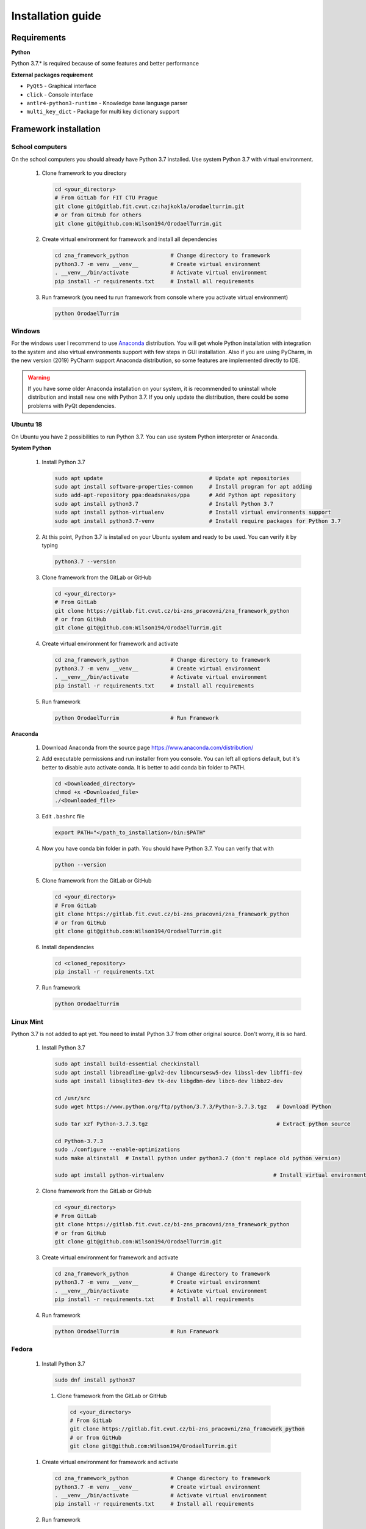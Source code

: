 Installation guide
========================

Requirements
-----------------------

**Python**

Python 3.7.* is required because of some features and better performance


**External packages requirement**


* ``PyQt5`` - Graphical interface
* ``click`` - Console interface
* ``antlr4-python3-runtime`` - Knowledge base language parser
* ``multi_key_dict`` - Package for multi key dictionary support


Framework installation
-------------------------


School computers
~~~~~~~~~~~~~~~~~~~~

On the school computers you should already have Python 3.7 installed. Use system Python 3.7 with virtual
environment.

 #. Clone framework to you directory

    .. code-block:: bash

        cd <your_directory>
        # From GitLab for FIT CTU Prague
        git clone git@gitlab.fit.cvut.cz:hajkokla/orodaelturrim.git
        # or from GitHub for others
        git clone git@github.com:Wilson194/OrodaelTurrim.git

 #. Create virtual environment for framework and install all dependencies

    .. code-block:: bash

        cd zna_framework_python             # Change directory to framework
        python3.7 -m venv __venv__          # Create virtual environment
        . __venv__/bin/activate             # Activate virtual environment
        pip install -r requirements.txt     # Install all requirements

 #. Run framework (you need tu run framework from console where you activate virtual environment)

    .. code-block:: bash

        python OrodaelTurrim

Windows
~~~~~~~~~

For the windows user I recommend to use Anaconda_ distribution. You will get whole Python installation with integration
to the system and also virtual environments support with few steps in GUI installation. Also if you are using
PyCharm, in the new version (2019) PyCharm support Anaconda distribution, so some features are implemented directly
to IDE.

.. warning::

   If you have some older Anaconda installation on your system, it is recommended to uninstall whole distribution
   and install new one with Python 3.7. If you only update the distribution, there could be some problems
   with PyQt dependencies.


.. _Anaconda: https://www.anaconda.com/distribution/


Ubuntu 18
~~~~~~~~~~~~~~~~

On Ubuntu you have 2 possibilities to run Python 3.7. You can use system Python interpreter or Anaconda.

**System Python**

 #. Install Python 3.7

    .. code-block:: bash

        sudo apt update                                 # Update apt repositories
        sudo apt install software-properties-common     # Install program for apt adding
        sudo add-apt-repository ppa:deadsnakes/ppa      # Add Python apt repository
        sudo apt install python3.7                      # Install Python 3.7
        sudo apt install python-virtualenv              # Install virtual environments support
        sudo apt install python3.7-venv                 # Install require packages for Python 3.7

 #. At this point, Python 3.7 is installed on your Ubuntu system and ready to be used.
    You can verify it by typing

    .. code-block:: bash

        python3.7 --version

 #. Clone framework from the GitLab or GitHub

    .. code-block:: bash

        cd <your_directory>
        # From GitLab
        git clone https://gitlab.fit.cvut.cz/bi-zns_pracovni/zna_framework_python
        # or from GitHub
        git clone git@github.com:Wilson194/OrodaelTurrim.git

 #. Create virtual environment for framework and activate

    .. code-block:: bash

        cd zna_framework_python             # Change directory to framework
        python3.7 -m venv __venv__          # Create virtual environment
        . __venv__/bin/activate             # Activate virtual environment
        pip install -r requirements.txt     # Install all requirements

 #. Run framework

    .. code-block:: bash

        python OrodaelTurrim                # Run Framework


**Anaconda**

 #. Download Anaconda from the source page https://www.anaconda.com/distribution/

 #. Add executable permissions and run installer from you console. You can left all options default, but it's
    better to disable auto activate conda. It is better to add conda bin folder to PATH.

    .. code-block:: bash

        cd <Downloaded_directory>
        chmod +x <Downloaded_file>
        ./<Downloaded_file>

 #. Edit ``.bashrc`` file

    .. code-block:: bash

        export PATH="</path_to_installation>/bin:$PATH"

 #. Now you have conda bin folder in path. You should have Python 3.7. You can verify that with

    .. code-block:: bash

        python --version

 #. Clone framework from the GitLab or GitHub

    .. code-block:: bash

        cd <your_directory>
        # From GitLab
        git clone https://gitlab.fit.cvut.cz/bi-zns_pracovni/zna_framework_python
        # or from GitHub
        git clone git@github.com:Wilson194/OrodaelTurrim.git

 #. Install dependencies

    .. code-block:: bash

        cd <cloned_repository>
        pip install -r requirements.txt

 #. Run framework

    .. code-block:: bash

        python OrodaelTurrim

Linux Mint
~~~~~~~~~~~~~~~

Python 3.7 is not added to apt yet. You need to install Python 3.7 from other original source. Don't worry,
it is so hard.

 #. Install Python 3.7

    .. code-block:: bash

        sudo apt install build-essential checkinstall
        sudo apt install libreadline-gplv2-dev libncursesw5-dev libssl-dev libffi-dev
        sudo apt install libsqlite3-dev tk-dev libgdbm-dev libc6-dev libbz2-dev

        cd /usr/src
        sudo wget https://www.python.org/ftp/python/3.7.3/Python-3.7.3.tgz   # Download Python

        sudo tar xzf Python-3.7.3.tgz                                        # Extract python source

        cd Python-3.7.3
        sudo ./configure --enable-optimizations
        sudo make altinstall  # Install python under python3.7 (don't replace old python version)

        sudo apt install python-virtualenv                                  # Install virtual environment support

 #. Clone framework from the GitLab or GitHub

    .. code-block:: bash

        cd <your_directory>
        # From GitLab
        git clone https://gitlab.fit.cvut.cz/bi-zns_pracovni/zna_framework_python
        # or from GitHub
        git clone git@github.com:Wilson194/OrodaelTurrim.git

 #. Create virtual environment for framework and activate

    .. code-block:: bash

        cd zna_framework_python             # Change directory to framework
        python3.7 -m venv __venv__          # Create virtual environment
        . __venv__/bin/activate             # Activate virtual environment
        pip install -r requirements.txt     # Install all requirements

 #. Run framework

    .. code-block:: bash

        python OrodaelTurrim                # Run Framework

Fedora
~~~~~~~~~~~~~~~~~~~

 #. Install Python 3.7

    .. code-block:: bash

        sudo dnf install python37

  #. Clone framework from the GitLab or GitHub

    .. code-block:: bash

        cd <your_directory>
        # From GitLab
        git clone https://gitlab.fit.cvut.cz/bi-zns_pracovni/zna_framework_python
        # or from GitHub
        git clone git@github.com:Wilson194/OrodaelTurrim.git

 #. Create virtual environment for framework and activate

    .. code-block:: bash

        cd zna_framework_python             # Change directory to framework
        python3.7 -m venv __venv__          # Create virtual environment
        . __venv__/bin/activate             # Activate virtual environment
        pip install -r requirements.txt     # Install all requirements

 #. Run framework

    .. code-block:: bash

        python OrodaelTurrim                # Run Framework


Documentation build
-----------------------

You can build local documentation from source files.

.. code-block:: bash

   cd docs
   python3.7 -m pip install -r requirements.txt

   make html   # For windows make.bat html

Those commands will create ``Index.html`` file in ``docs/_build`` folder. This file is index page of the documentation.

